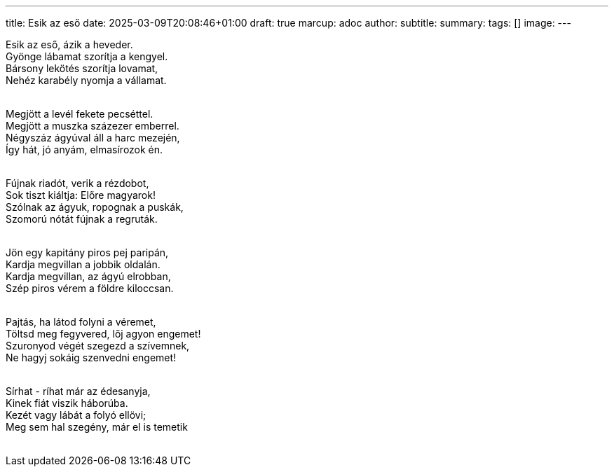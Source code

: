 ---
title: Esik az eső
date: 2025-03-09T20:08:46+01:00
draft: true
marcup: adoc
author:
subtitle:
summary: 
tags: []
image:
---
[%hardbreaks]
Esik az eső, ázik a heveder.
Gyönge lábamat szorítja a kengyel.
Bársony lekötés szorítja lovamat,
Nehéz karabély nyomja a vállamat.
&nbsp;

[%hardbreaks]
Megjött a levél fekete pecséttel.
Megjött a muszka százezer emberrel.
Négyszáz ágyúval áll a harc mezején,
Így hát, jó anyám, elmasírozok én.
&nbsp;

[%hardbreaks]
Fújnak riadót, verik a rézdobot,
Sok tiszt kiáltja: Előre magyarok!
Szólnak az ágyuk, ropognak a puskák,
Szomorú nótát fújnak a regruták.
&nbsp;

[%hardbreaks]
Jön egy kapitány piros pej paripán,
Kardja megvillan a jobbik oldalán.
Kardja megvillan, az ágyú elrobban,
Szép piros vérem a földre kiloccsan.
&nbsp;

[%hardbreaks]
Pajtás, ha látod folyni a véremet,
Töltsd meg fegyvered, lőj agyon engemet!
Szuronyod végét szegezd a szívemnek,
Ne hagyj sokáig szenvedni engemet!
&nbsp;

[%hardbreaks]
Sírhat - ríhat már az édesanyja,
Kinek fiát viszik háborúba.
Kezét vagy lábát a folyó ellövi;
Meg sem hal szegény, már el is temetik
&nbsp;
